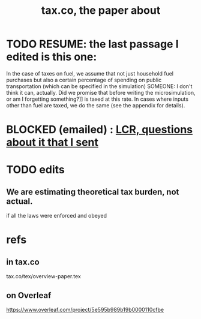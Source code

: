 :PROPERTIES:
:ID:       30fb3fac-5f4b-472b-a437-cc224704ba30
:END:
#+title: tax.co, the paper about
* TODO RESUME: the last passage I edited is this one:
     In the case of taxes on fuel,
  we assume that not just household fuel purchases but also
  a certain percentage of spending on public transportation
  (which can be specified in the simulation)
  SOMEONE:
      I don't think it can, actually.
      Did we promise that before writing the microsimulation,
      or am I forgetting something?]]
  is taxed at this rate.
  In cases where inputs other than fuel are taxed, we do the same
  (see the appendix for details).
* BLOCKED (emailed) : [[id:616dd4c9-f1e1-461d-8d14-2ebc5286a663][LCR, questions about it that I sent]]
* TODO edits
** We are estimating theoretical tax burden, not actual.
   if all the laws were enforced and obeyed
* refs
** in tax.co
   tax.co/tex/overview-paper.tex
** on Overleaf
   https://www.overleaf.com/project/5e595b989b19b0000110cfbe
